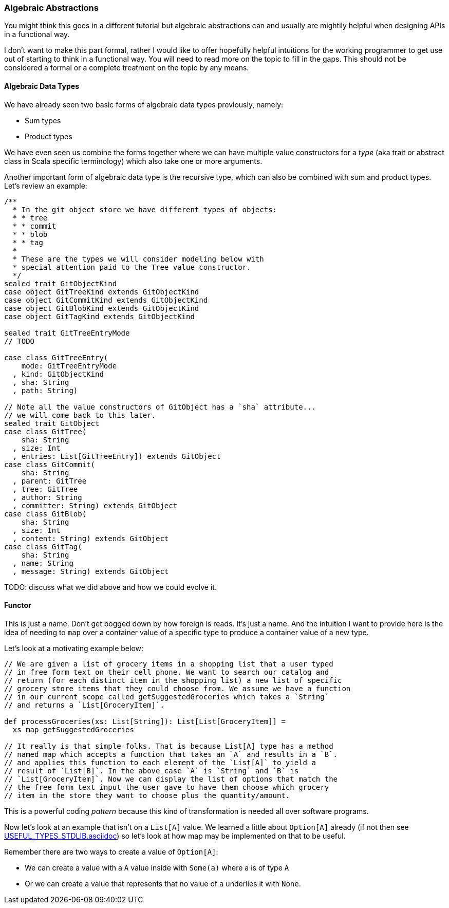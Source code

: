 === Algebraic Abstractions

You might think this goes in a different tutorial but algebraic abstractions
can and usually are mightily helpful when designing APIs in a functional way.

I don't want to make this part formal, rather I would like to offer hopefully
helpful intuitions for the working programmer to get use out of starting to
think in a functional way. You will need to read more on the topic to fill in
the gaps. This should not be considered a formal or a complete treatment on
the topic by any means.

==== Algebraic Data Types

We have already seen two basic forms of algebraic data types previously,
namely:

* Sum types
* Product types

We have even seen us combine the forms together where we can have multiple
value constructors for a _type_ (aka trait or abstract class in Scala specific
terminology) which also take one or more arguments.

Another important form of algebraic data type is the recursive type, which
can also be combined with sum and product types. Let's review an example:

[source,scala]
----
/**
  * In the git object store we have different types of objects:
  * * tree
  * * commit
  * * blob
  * * tag
  *
  * These are the types we will consider modeling below with
  * special attention paid to the Tree value constructor.
  */
sealed trait GitObjectKind
case object GitTreeKind extends GitObjectKind
case object GitCommitKind extends GitObjectKind
case object GitBlobKind extends GitObjectKind
case object GitTagKind extends GitObjectKind

sealed trait GitTreeEntryMode
// TODO

case class GitTreeEntry(
    mode: GitTreeEntryMode
  , kind: GitObjectKind
  , sha: String
  , path: String)

// Note all the value constructors of GitObject has a `sha` attribute...
// we will come back to this later.
sealed trait GitObject
case class GitTree(
    sha: String
  , size: Int
  , entries: List[GitTreeEntry]) extends GitObject
case class GitCommit(
    sha: String
  , parent: GitTree
  , tree: GitTree
  , author: String
  , committer: String) extends GitObject
case class GitBlob(
    sha: String
  , size: Int
  , content: String) extends GitObject
case class GitTag(
    sha: String
  , name: String
  , message: String) extends GitObject
----

TODO: discuss what we did above and how we could evolve it.

==== Functor

This is just a name. Don't get bogged down by how foreign is reads. It's just
a name. And the intuition I want to provide here is the idea of needing to
`map` over a container value of a specific type to produce a container value
of a new type.

Let's look at a motivating example below:

[source,scala]
----
// We are given a list of grocery items in a shopping list that a user typed
// in free form text on their cell phone. We want to search our catalog and
// return (for each distinct item in the shopping list) a new list of specific
// grocery store items that they could choose from. We assume we have a function
// in our current scope called getSuggestedGroceries which takes a `String`
// and returns a `List[GroceryItem]`.

def processGroceries(xs: List[String]): List[List[GroceryItem]] =
  xs map getSuggestedGroceries

// It really is that simple folks. That is because List[A] type has a method
// named map which accepts a function that takes an `A` and results in a `B`.
// and applies this function to each element of the `List[A]` to yield a
// result of `List[B]`. In the above case `A` is `String` and `B` is
// `List[GroceryItem]`. Now we can display the list of options that match the
// the free form text input the user gave to have them choose which grocery
// item in the store they want to choose plus the quantity/amount.
----

This is a powerful coding _pattern_ because this kind of transformation is
needed all over software programs.

Now let's look at an example that isn't on a `List[A]` value. We learned a
little about `Option[A]` already (if not then see
link:USEFUL_TYPES_STDLIB.asciidoc[]) so let's look at how map may be
implemented on that to be useful.

Remember there are two ways to create a value of `Option[A]`:

* We can create a value with a `A` value inside with `Some(a)` where a is of
  type `A`
* Or we can create a value that represents that no value of `a` underlies it
  with `None`.


